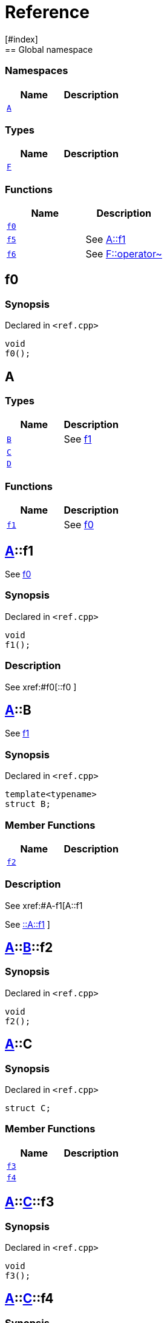 = Reference
:mrdocs:
[#index]
== Global namespace

=== Namespaces
[cols=2]
|===
| Name | Description 

| <<#A,`A`>> 
| 
    
|===
===  Types
[cols=2]
|===
| Name | Description 

| <<#F,`F`>> 
| 
    
|===
=== Functions
[cols=2]
|===
| Name | Description 

| <<#f0,`f0`>> 
| 
    
| <<#f5,`f5`>> 
| 
See
xref:#A-f1[A::f1]

    
| <<#f6,`f6`>> 
| 
See
xref:#F-operator_bitnot[F::operator~]

    
|===

[#f0]
== f0



=== Synopsis

Declared in `<pass:[ref.cpp]>`

[source,cpp,subs="verbatim,macros,-callouts"]
----
void
f0();
----








[#A]
== A

===  Types
[cols=2]
|===
| Name | Description 

| <<#A-B,`B`>> 
| 
See
xref:#A-f1[f1]

    
| <<#A-C,`C`>> 
| 
    
| <<#A-D,`D`>> 
| 
    
|===
=== Functions
[cols=2]
|===
| Name | Description 

| <<#A-f1,`f1`>> 
| 
See
xref:#f0[f0]

    
|===

[#A-f1]
== <<#A,A>>::f1


See
xref:#f0[f0]


=== Synopsis

Declared in `<pass:[ref.cpp]>`

[source,cpp,subs="verbatim,macros,-callouts"]
----
void
f1();
----

=== Description

pass:[
See
xref:#f0[::f0]
]








[#A-B]
== <<#A,A>>::B


See
xref:#A-f1[f1]


=== Synopsis

Declared in `<pass:[ref.cpp]>`

[source,cpp,subs="verbatim,macros,-callouts"]
----
template<typename>
struct B;
----

===  Member Functions
[cols=2]
|===
| Name | Description 

| <<#A-B-f2,`f2`>> 
| 
    
|===

=== Description

pass:[
See
xref:#A-f1[A::f1]

See
xref:#A-f1[::A::f1]
]



[#A-B-f2]
== <<#A,A>>::<<#A-B,B>>::f2



=== Synopsis

Declared in `<pass:[ref.cpp]>`

[source,cpp,subs="verbatim,macros,-callouts"]
----
void
f2();
----








[#A-C]
== <<#A,A>>::C



=== Synopsis

Declared in `<pass:[ref.cpp]>`

[source,cpp,subs="verbatim,macros,-callouts"]
----
struct C;
----

===  Member Functions
[cols=2]
|===
| Name | Description 

| <<#A-C-f3,`f3`>> 
| 
    
| <<#A-C-f4,`f4`>> 
| 
    
|===



[#A-C-f3]
== <<#A,A>>::<<#A-C,C>>::f3



=== Synopsis

Declared in `<pass:[ref.cpp]>`

[source,cpp,subs="verbatim,macros,-callouts"]
----
void
f3();
----








[#A-C-f4]
== <<#A,A>>::<<#A-C,C>>::f4



=== Synopsis

Declared in `<pass:[ref.cpp]>`

[source,cpp,subs="verbatim,macros,-callouts"]
----
void
f4();
----








[#A-D]
== <<#A,A>>::D



=== Synopsis

Declared in `<pass:[ref.cpp]>`

[source,cpp,subs="verbatim,macros,-callouts"]
----
struct D
    : <<#A-C,C>>;
----

===  Types
[cols=2]
|===
| Name | Description 

| <<#A-D-E,`E`>> 
| 
See
xref:#A-C-f3[f3]

    
|===
===  Member Functions
[cols=2]
|===
| Name | Description 

| <<#A-C-f3,`f3`>> 
| 
    
| <<#A-C-f4,`f4`>> 
| 
|===



[#A-D-f4]
== <<#A,A>>::<<#A-D,D>>::f4



=== Synopsis

Declared in `<pass:[ref.cpp]>`

[source,cpp,subs="verbatim,macros,-callouts"]
----
void
f4();
----








[#A-D-E]
== <<#A,A>>::<<#A-D,D>>::E


See
xref:#A-C-f3[f3]


=== Synopsis

Declared in `<pass:[ref.cpp]>`

[source,cpp,subs="verbatim,macros,-callouts"]
----
struct E;
----


=== Description

pass:[
See
xref:#A-D-f4[f4]

See
xref:#A-C-f4[C::f4]
]



[#f5]
== f5


See
xref:#A-f1[A::f1]


=== Synopsis

Declared in `<pass:[ref.cpp]>`

[source,cpp,subs="verbatim,macros,-callouts"]
----
void
f5();
----

=== Description

pass:[
See
xref:#A-f1[::A::f1]
]








[#F]
== F



=== Synopsis

Declared in `<pass:[ref.cpp]>`

[source,cpp,subs="verbatim,macros,-callouts"]
----
struct F;
----

===  Member Functions
[cols=2]
|===
| Name | Description 

| <<#F-operator_not,`pass:[operator!]`>> 
| 
    
| <<#F-operator_not_eq,`pass:[operator!=]`>> 
| 
    
| <<#F-operator_mod,`operator%`>> 
| 
    
| <<#F-operator_mod_eq,`operator%=`>> 
| 
    
| <<#F-operator_bitand,`operator&`>> 
| 
    
| <<#F-operator_and,`operator&&`>> 
| 
    
| <<#F-operator_and_eq,`operator&=`>> 
| 
    
| <<#F-operator_call,`pass:[operator()]`>> 
| 
    
| <<#F-operator_star,`pass:[operator*]`>> 
| 
    
| <<#F-operator_star_eq,`pass:[operator*=]`>> 
| 
    
| <<#F-operator_plus,`pass:[operator+]`>> 
| 
    
| <<#F-operator_inc,`pass:[operator++]`>> 
| 
    
| <<#F-operator_plus_eq,`pass:[operator+=]`>> 
| 
    
| <<#F-operator_comma,`operator,`>> 
| 
    
| <<#F-operator_minus,`pass:[operator-]`>> 
| 
    
| <<#F-operator_dec,`pass:[operator--]`>> 
| 
    
| <<#F-operator_minus_eq,`pass:[operator-=]`>> 
| 
    
| <<#F-operator_ptr,`pass:[operator->]`>> 
| 
    
| <<#F-operator_ptrmem,`pass:[operator->*]`>> 
| 
    
| <<#F-operator_slash,`operator/`>> 
| 
    
| <<#F-operator_slash_eq,`operator/=`>> 
| 
    
| <<#F-operator_lt,`operator<`>> 
| 
    
| <<#F-operator_lshift,`operator<<`>> 
| 
    
| <<#F-operator_lshift_eq,`operator<<=`>> 
| 
    
| <<#F-operator_le,`operator<=`>> 
| 
    
| <<#F-operator_3way,`operator<=>`>> 
| 
    
| <<#F-operator_assign,`operator=`>> 
| 
    
| <<#F-operator_eq,`operator==`>> 
| 
    
| <<#F-operator_gt,`operator>`>> 
| 
    
| <<#F-operator_ge,`operator>=`>> 
| 
    
| <<#F-operator_rshift,`operator>>`>> 
| 
    
| <<#F-operator_rshift_eq,`operator>>=`>> 
| 
    
| <<#F-operator_subs,`pass:[operator[]]`>> 
| 
    
| <<#F-operator_xor,`operator^`>> 
| 
    
| <<#F-operator_xor_eq,`operator^=`>> 
| 
    
| <<#F-operator_bitor,`pass:[operator|]`>> 
| 
    
| <<#F-operator_or_eq,`pass:[operator|=]`>> 
| 
    
| <<#F-operator_or,`pass:[operator||]`>> 
| 
    
| <<#F-operator_bitnot,`operator~`>> 
| 
    
|===



[#F-operator_bitnot]
== <<#F,F>>::operator~



=== Synopsis

Declared in `<pass:[ref.cpp]>`

[source,cpp,subs="verbatim,macros,-callouts"]
----
void
operator~();
----








[#F-operator_comma]
== <<#F,F>>::operator,



=== Synopsis

Declared in `<pass:[ref.cpp]>`

[source,cpp,subs="verbatim,macros,-callouts"]
----
void
operator,(<<#F,F>>&);
----








[#F-operator_call]
== <<#F,F>>::pass:[operator()]



=== Synopsis

Declared in `<pass:[ref.cpp]>`

[source,cpp,subs="verbatim,macros,-callouts"]
----
void
pass:[operator()](<<#F,F>>&);
----








[#F-operator_subs]
== <<#F,F>>::pass:[operator[]]



=== Synopsis

Declared in `<pass:[ref.cpp]>`

[source,cpp,subs="verbatim,macros,-callouts"]
----
void
pass:[operator[]](<<#F,F>>&);
----








[#F-operator_plus]
== <<#F,F>>::pass:[operator+]



=== Synopsis

Declared in `<pass:[ref.cpp]>`

[source,cpp,subs="verbatim,macros,-callouts"]
----
void
pass:[operator+](<<#F,F>>&);
----








[#F-operator_inc]
== <<#F,F>>::pass:[operator++]



=== Synopsis

Declared in `<pass:[ref.cpp]>`

[source,cpp,subs="verbatim,macros,-callouts"]
----
void
pass:[operator++]();
----








[#F-operator_plus_eq]
== <<#F,F>>::pass:[operator+=]



=== Synopsis

Declared in `<pass:[ref.cpp]>`

[source,cpp,subs="verbatim,macros,-callouts"]
----
void
pass:[operator+=](<<#F,F>>&);
----








[#F-operator_bitand]
== <<#F,F>>::operator&



=== Synopsis

Declared in `<pass:[ref.cpp]>`

[source,cpp,subs="verbatim,macros,-callouts"]
----
void
operator&(<<#F,F>>&);
----








[#F-operator_and]
== <<#F,F>>::operator&&



=== Synopsis

Declared in `<pass:[ref.cpp]>`

[source,cpp,subs="verbatim,macros,-callouts"]
----
void
operator&&(<<#F,F>>&);
----








[#F-operator_and_eq]
== <<#F,F>>::operator&=



=== Synopsis

Declared in `<pass:[ref.cpp]>`

[source,cpp,subs="verbatim,macros,-callouts"]
----
void
operator&=(<<#F,F>>&);
----








[#F-operator_bitor]
== <<#F,F>>::pass:[operator|]



=== Synopsis

Declared in `<pass:[ref.cpp]>`

[source,cpp,subs="verbatim,macros,-callouts"]
----
void
pass:[operator|](<<#F,F>>&);
----








[#F-operator_or]
== <<#F,F>>::pass:[operator||]



=== Synopsis

Declared in `<pass:[ref.cpp]>`

[source,cpp,subs="verbatim,macros,-callouts"]
----
void
pass:[operator||](<<#F,F>>&);
----








[#F-operator_or_eq]
== <<#F,F>>::pass:[operator|=]



=== Synopsis

Declared in `<pass:[ref.cpp]>`

[source,cpp,subs="verbatim,macros,-callouts"]
----
void
pass:[operator|=](<<#F,F>>&);
----








[#F-operator_minus]
== <<#F,F>>::pass:[operator-]



=== Synopsis

Declared in `<pass:[ref.cpp]>`

[source,cpp,subs="verbatim,macros,-callouts"]
----
void
pass:[operator-](<<#F,F>>&);
----








[#F-operator_dec]
== <<#F,F>>::pass:[operator--]



=== Synopsis

Declared in `<pass:[ref.cpp]>`

[source,cpp,subs="verbatim,macros,-callouts"]
----
void
pass:[operator--]();
----








[#F-operator_minus_eq]
== <<#F,F>>::pass:[operator-=]



=== Synopsis

Declared in `<pass:[ref.cpp]>`

[source,cpp,subs="verbatim,macros,-callouts"]
----
void
pass:[operator-=](<<#F,F>>&);
----








[#F-operator_ptr]
== <<#F,F>>::pass:[operator->]



=== Synopsis

Declared in `<pass:[ref.cpp]>`

[source,cpp,subs="verbatim,macros,-callouts"]
----
void
pass:[operator->]();
----








[#F-operator_ptrmem]
== <<#F,F>>::pass:[operator->*]



=== Synopsis

Declared in `<pass:[ref.cpp]>`

[source,cpp,subs="verbatim,macros,-callouts"]
----
void
pass:[operator->*](<<#F,F>>&);
----








[#F-operator_lt]
== <<#F,F>>::operator<



=== Synopsis

Declared in `<pass:[ref.cpp]>`

[source,cpp,subs="verbatim,macros,-callouts"]
----
void
operator<(<<#F,F>>&);
----








[#F-operator_lshift]
== <<#F,F>>::operator<<



=== Synopsis

Declared in `<pass:[ref.cpp]>`

[source,cpp,subs="verbatim,macros,-callouts"]
----
void
operator<<(<<#F,F>>&);
----








[#F-operator_lshift_eq]
== <<#F,F>>::operator<<=



=== Synopsis

Declared in `<pass:[ref.cpp]>`

[source,cpp,subs="verbatim,macros,-callouts"]
----
void
operator<<=(<<#F,F>>&);
----








[#F-operator_le]
== <<#F,F>>::operator<=



=== Synopsis

Declared in `<pass:[ref.cpp]>`

[source,cpp,subs="verbatim,macros,-callouts"]
----
void
operator<=(<<#F,F>>&);
----








[#F-operator_3way]
== <<#F,F>>::operator<=>



=== Synopsis

Declared in `<pass:[ref.cpp]>`

[source,cpp,subs="verbatim,macros,-callouts"]
----
void
operator<=>(<<#F,F>>&);
----








[#F-operator_gt]
== <<#F,F>>::operator>



=== Synopsis

Declared in `<pass:[ref.cpp]>`

[source,cpp,subs="verbatim,macros,-callouts"]
----
void
operator>(<<#F,F>>&);
----








[#F-operator_rshift]
== <<#F,F>>::operator>>



=== Synopsis

Declared in `<pass:[ref.cpp]>`

[source,cpp,subs="verbatim,macros,-callouts"]
----
void
operator>>(<<#F,F>>&);
----








[#F-operator_rshift_eq]
== <<#F,F>>::operator>>=



=== Synopsis

Declared in `<pass:[ref.cpp]>`

[source,cpp,subs="verbatim,macros,-callouts"]
----
void
operator>>=(<<#F,F>>&);
----








[#F-operator_ge]
== <<#F,F>>::operator>=



=== Synopsis

Declared in `<pass:[ref.cpp]>`

[source,cpp,subs="verbatim,macros,-callouts"]
----
void
operator>=(<<#F,F>>&);
----








[#F-operator_star]
== <<#F,F>>::pass:[operator*]



=== Synopsis

Declared in `<pass:[ref.cpp]>`

[source,cpp,subs="verbatim,macros,-callouts"]
----
void
pass:[operator*](<<#F,F>>&);
----








[#F-operator_star_eq]
== <<#F,F>>::pass:[operator*=]



=== Synopsis

Declared in `<pass:[ref.cpp]>`

[source,cpp,subs="verbatim,macros,-callouts"]
----
void
pass:[operator*=](<<#F,F>>&);
----








[#F-operator_mod]
== <<#F,F>>::operator%



=== Synopsis

Declared in `<pass:[ref.cpp]>`

[source,cpp,subs="verbatim,macros,-callouts"]
----
void
operator%(<<#F,F>>&);
----








[#F-operator_mod_eq]
== <<#F,F>>::operator%=



=== Synopsis

Declared in `<pass:[ref.cpp]>`

[source,cpp,subs="verbatim,macros,-callouts"]
----
void
operator%=(<<#F,F>>&);
----








[#F-operator_slash]
== <<#F,F>>::operator/



=== Synopsis

Declared in `<pass:[ref.cpp]>`

[source,cpp,subs="verbatim,macros,-callouts"]
----
void
operator/(<<#F,F>>&);
----








[#F-operator_slash_eq]
== <<#F,F>>::operator/=



=== Synopsis

Declared in `<pass:[ref.cpp]>`

[source,cpp,subs="verbatim,macros,-callouts"]
----
void
operator/=(<<#F,F>>&);
----








[#F-operator_xor]
== <<#F,F>>::operator^



=== Synopsis

Declared in `<pass:[ref.cpp]>`

[source,cpp,subs="verbatim,macros,-callouts"]
----
void
operator^(<<#F,F>>&);
----








[#F-operator_xor_eq]
== <<#F,F>>::operator^=



=== Synopsis

Declared in `<pass:[ref.cpp]>`

[source,cpp,subs="verbatim,macros,-callouts"]
----
void
operator^=(<<#F,F>>&);
----








[#F-operator_assign]
== <<#F,F>>::operator=



=== Synopsis

Declared in `<pass:[ref.cpp]>`

[source,cpp,subs="verbatim,macros,-callouts"]
----
void
operator=(<<#F,F>>&);
----








[#F-operator_eq]
== <<#F,F>>::operator==



=== Synopsis

Declared in `<pass:[ref.cpp]>`

[source,cpp,subs="verbatim,macros,-callouts"]
----
void
operator==(<<#F,F>>&);
----








[#F-operator_not]
== <<#F,F>>::pass:[operator!]



=== Synopsis

Declared in `<pass:[ref.cpp]>`

[source,cpp,subs="verbatim,macros,-callouts"]
----
void
pass:[operator!]();
----








[#F-operator_not_eq]
== <<#F,F>>::pass:[operator!=]



=== Synopsis

Declared in `<pass:[ref.cpp]>`

[source,cpp,subs="verbatim,macros,-callouts"]
----
void
pass:[operator!=](<<#F,F>>&);
----








[#f6]
== f6


See
xref:#F-operator_bitnot[F::operator~]


=== Synopsis

Declared in `<pass:[ref.cpp]>`

[source,cpp,subs="verbatim,macros,-callouts"]
----
void
f6();
----

=== Description

pass:[
See
xref:#F-operator_comma[F::operator,]

See
xref:#F-operator_call[F::operator()]

See
xref:#F-operator_subs[F::operator&lsqb;&rsqb;]

See
xref:#F-operator_plus[F::operator+]

See
xref:#F-operator_inc[F::operator++]

See
xref:#F-operator_plus_eq[F::operator+&equals;]

See
xref:#F-operator_bitand[F::operator&amp;]

See
xref:#F-operator_and[F::operator&amp;&amp;]

See
xref:#F-operator_and_eq[F::operator&amp;&equals;]

See
xref:#F-operator_bitor[F::operator&vert;]

See
xref:#F-operator_or[F::operator&vert;&vert;]

See
xref:#F-operator_or_eq[F::operator&vert;&equals;]

See
xref:#F-operator_minus[F::operator-]

See
xref:#F-operator_dec[F::operator--]

See
xref:#F-operator_minus_eq[F::operator-&equals;]

See
xref:#F-operator_ptr[F::operator-&gt;]

See
xref:#F-operator_ptrmem[F::operator-&gt;*]

See
xref:#F-operator_lt[F::operator&lt;]

See
xref:#F-operator_lshift[F::operator&lt;&lt;]

See
xref:#F-operator_lshift_eq[F::operator&lt;&lt;&equals;]

See
xref:#F-operator_le[F::operator&lt;&equals;]

See
xref:#F-operator_3way[F::operator&lt;&equals;&gt;]

See
xref:#F-operator_gt[F::operator&gt;]

See
xref:#F-operator_rshift[F::operator&gt;&gt;]

See
xref:#F-operator_rshift_eq[F::operator&gt;&gt;&equals;]

See
xref:#F-operator_ge[F::operator&gt;&equals;]

See
xref:#F-operator_star[F::operator*]

See
xref:#F-operator_star_eq[F::operator*&equals;]

See
xref:#F-operator_mod[F::operator%]

See
xref:#F-operator_mod_eq[F::operator%&equals;]

See
xref:#F-operator_slash[F::operator&sol;]

See
xref:#F-operator_slash_eq[F::operator&sol;&equals;]

See
xref:#F-operator_xor[F::operator^]

See
xref:#F-operator_xor_eq[F::operator^&equals;]

See
xref:#F-operator_assign[F::operator&equals;]

See
xref:#F-operator_eq[F::operator&equals;&equals;]

See
xref:#F-operator_not[F::operator!]

See
xref:#F-operator_not_eq[F::operator!&equals;]
]










[.small]#Created with https://www.mrdocs.com[MrDocs]#
